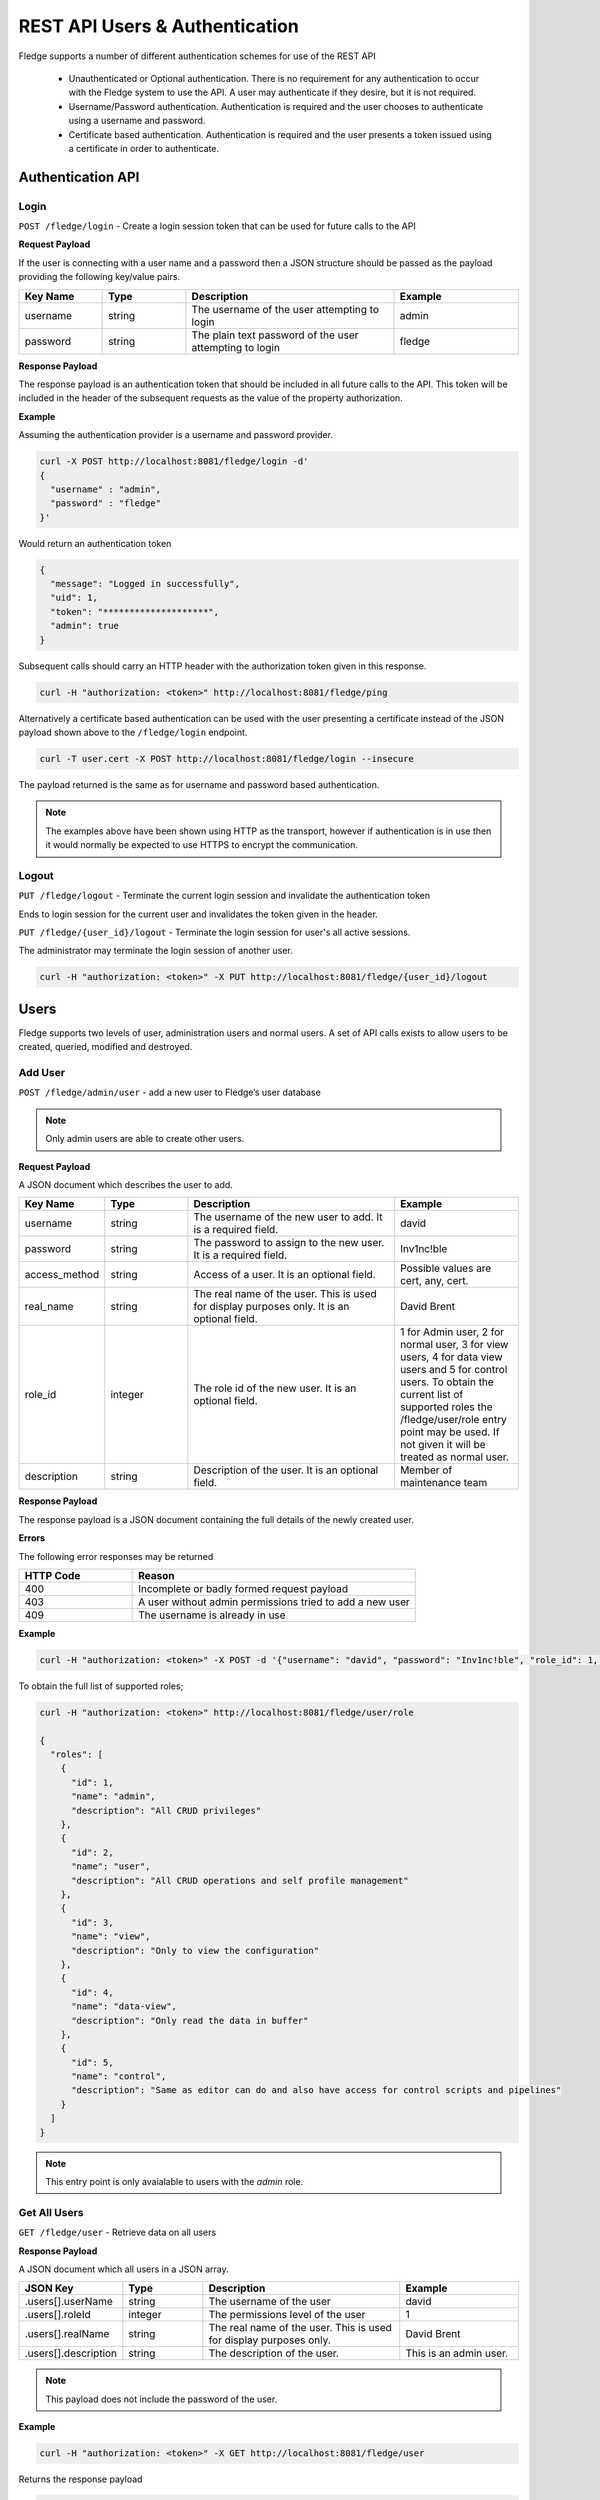 *******************************
REST API Users & Authentication
*******************************

Fledge supports a number of different authentication schemes for use of the REST API

  - Unauthenticated or Optional authentication. There is no requirement for any authentication to occur with the Fledge system to use the API. A user may authenticate if they desire, but it is not required.

  - Username/Password authentication. Authentication is required and the user chooses to authenticate using a username and password.

  - Certificate based authentication. Authentication is required and the user presents a token issued using a certificate in order to authenticate.

Authentication API
==================

Login
-----

``POST /fledge/login`` - Create a login session token that can be used for future calls to the API


**Request Payload** 

If the user is connecting with a user name and a password then a JSON structure should be passed as the payload providing the following key/value pairs.

.. list-table::
    :widths: 20 20 50 30
    :header-rows: 1

    * - Key Name
      - Type
      - Description
      - Example
    * - username
      - string
      - The username of the user attempting to login
      - admin
    * - password
      - string
      - The plain text password of the user attempting to login
      - fledge

**Response Payload**

The response payload is an authentication token that should be included in all future calls to the API. This token will be included in the header of the subsequent requests as the value of the property authorization.

**Example**

Assuming the authentication provider is a username and password provider.

.. code-block:: console

    curl -X POST http://localhost:8081/fledge/login -d'
    {
      "username" : "admin",
      "password" : "fledge"
    }'

Would return an authentication token

.. code-block:: json 

    {
      "message": "Logged in successfully",
      "uid": 1,
      "token": "********************",
      "admin": true
    }

Subsequent calls should carry an HTTP header with the authorization token given in this response.

.. code-block:: console

   curl -H "authorization: <token>" http://localhost:8081/fledge/ping

Alternatively a certificate based authentication can be used with the user presenting a certificate instead of the JSON payload shown above to the ``/fledge/login`` endpoint.

.. code-block:: console

   curl -T user.cert -X POST http://localhost:8081/fledge/login --insecure

The payload returned is the same as for username and password based authentication.

.. note::

   The examples above have been shown using HTTP as the transport, however if authentication is in use then it would normally be expected to use HTTPS to encrypt the communication.

Logout
------

``PUT /fledge/logout`` - Terminate the current login session and invalidate the authentication token

Ends to login session for the current user and invalidates the token given in the header.

``PUT /fledge/{user_id}/logout`` - Terminate the login session for user's all active sessions.

The administrator may terminate the login session of another user.

.. code-block:: console

   curl -H "authorization: <token>" -X PUT http://localhost:8081/fledge/{user_id}/logout

Users
=====

Fledge supports two levels of user, administration users and normal users. A set of API calls exists to allow users to be created, queried, modified and destroyed. 

Add User
--------

``POST /fledge/admin/user`` - add a new user to Fledge’s user database

.. note::

   Only admin users are able to create other users.


**Request Payload**

A JSON document which describes the user to add.

.. list-table::
    :widths: 20 20 50 30
    :header-rows: 1

    * - Key Name
      - Type
      - Description
      - Example
    * - username
      - string
      - The username of the new user to add. It is a required field.
      - david
    * - password
      - string
      - The password to assign to the new user. It is a required field.
      - Inv1nc!ble
    * - access_method
      - string
      - Access of a user. It is an optional field.
      - Possible values are cert, any, cert.
    * - real_name
      - string
      - The real name of the user. This is used for display purposes only. It is an optional field.
      - David Brent
    * - role_id
      - integer
      - The role id of the new user. It is an optional field.
      - 1 for Admin user, 2 for normal user, 3 for view users, 4 for data view users and 5 for control users. To obtain the current list of supported roles the /fledge/user/role entry point may be used. If not given it will be treated as normal user.
    * - description
      - string
      - Description of the user. It is an optional field.
      - Member of maintenance team


**Response Payload**

The response payload is a JSON document containing the full details of the newly created user.

**Errors**

The following error responses may be returned

.. list-table::
    :widths: 20 50
    :header-rows: 1

    * - HTTP Code
      - Reason
    * - 400
      - Incomplete or badly formed request payload
    * - 403
      - A user without admin permissions tried to add a new user
    * - 409
      - The username is already in use


**Example**

.. code-block:: console

    curl -H "authorization: <token>" -X POST -d '{"username": "david", "password": "Inv1nc!ble", "role_id": 1, "real_name": "David Brent"}' http://localhost:8081/fledge/admin/user

To obtain the full list of supported roles;

.. code-block:: console

    curl -H "authorization: <token>" http://localhost:8081/fledge/user/role

    {
      "roles": [
        {
          "id": 1,
          "name": "admin",
          "description": "All CRUD privileges"
        },
        {
          "id": 2,
          "name": "user",
          "description": "All CRUD operations and self profile management"
        },
        {
          "id": 3,
          "name": "view",
          "description": "Only to view the configuration"
        },
        {
          "id": 4,
          "name": "data-view",
          "description": "Only read the data in buffer"
        },
        {
          "id": 5,
          "name": "control",
          "description": "Same as editor can do and also have access for control scripts and pipelines"
        }
      ]
    }

.. note::

   This entry point is only avaialable to users with the *admin* role.

Get All Users
-------------

``GET /fledge/user`` - Retrieve data on all users

**Response Payload**

A JSON document which all users in a JSON array.

.. list-table::
    :widths: 20 20 50 30
    :header-rows: 1

    * - JSON Key
      - Type
      - Description
      - Example
    * - .users[].userName
      - string
      - The username of the user
      - david
    * - .users[].roleId
      - integer
      - The permissions level of the user
      - 1
    * - .users[].realName
      - string
      - The real name of the user. This is used for display purposes only.
      - David Brent
    * - .users[].description
      - string
      - The description of the user.
      - This is an admin user.

.. note::

   This payload does not include the password of the user.

**Example**

.. code-block:: console

   curl -H "authorization: <token>" -X GET http://localhost:8081/fledge/user


Returns the response payload

.. code-block:: json

    {
        "users" : [
                    {
                       "userId"       : 1,
                       "userName"     : "admin",
                       "roleId"       : 1,
                       "accessMethod" : "any",
                       "realName"     : "Admin user",
                       "description"  : "admin user"
                    },
                    {
                       "userId"       : 2,
                       "userName"     : "david",
                       "realName"     : "David Brent",
                       "accessMethod" : "any",
                       "roleId"       : 1,
                       "description"  : "OT Department Head"
                    },
                    {
                       "userId"       : 3,
                       "userName"     : "paul",
                       "realName"     : "Paul Smith"
                       "roleId"       : 2,
                       "accessMethod" : "any",
                       "description"  : "OT Supervisor"
                    }
                  ]
    }

Update User
-----------

``PUT /fledge/user`` - Allows a user to update their own user information

**Request Payload**

A JSON document which describes the updates to the user record.

.. list-table::
    :widths: 20 20 50 30
    :header-rows: 1

    * - Key Name
      - string
      - description
      - Example
    * - real_name
      - string
      - The real name of the user. This is used for display purposes only.
      - David Brent


.. note::

    A user can only update their own real name, other information must be updated by an admin user.

**Response Payload**

The response payload is a JSON document containing a message as to the success of the operation.

**Errors**

The following error responses may be returned

.. list-table::
    :widths: 20 50 
    :header-rows: 1

    * - HTTP Code
      - Reason
    * - 400
      - Incomplete or badly formed request payload

**Example**

.. code-block:: console

   curl -H "authorization: <token>" -X PUT /fledge/user -d '{"real_name": "Dave Brent"}'

Change Password
---------------

``PUT /fledge/user/{userid}/password`` - change the password for the current user

**Request Payload**

A JSON document that contains the old and new passwords.

.. list-table::
    :widths: 20 20 50 30
    :header-rows: 1

    * - Key Name
      - string
      - description
      - Example
    * - current_password
      - string
      - The current password of the user
      - Inv1nc!ble
    * - new_password
      - string
      - The new password of the user
      - F0gl!mp1

**Response Payload**

A message as to the success of the operation

**Example**

.. code-block:: console

    curl -X PUT -d '{"current_password": "Inv1nc!ble", "new_password": "F0gl!mp1"}' http://localhost:8081/fledge/user/{user_id}/password

Admin Update User
-----------------

``PUT /fledge/admin/user`` - An admin user can update any user's information

**Request Payload**

A JSON document which describes the updates to the user record.

.. list-table::
    :widths: 20 20 50 30
    :header-rows: 1

    * - Name
      - Type
      - Description
      - Example
    * - description
      - string
      - The description of a user
      - david
    * - access_method
      - string
      - The permissions that new user should be given
      - Possible values are cert, any, cert.
    * - real_name
      - string
      - The real name of the user. This is used for display purposes only.
      - David Brent

**Response Payload**

The response payload is a JSON document containing the user information.

**Errors**

The following error responses may be returned

.. list-table::
    :widths: 20 50 
    :header-rows: 1

    * - HTTP Code
      - Reason
    * - 400
      - Incomplete or badly formed request payload
    * - 403
      - A user without admin permissions tried to add a new user
    * - 409
      - The username is already in use

**Example**

.. code-block:: console

   curl -H "authorization: <token>" -X PUT -d '{"description": "OT Department Head", "real_name": "David Brent", "access_method": "pwd"}' http://localhost:8081/fledge/admin/{user_id}

Delete User
-----------

``DELETE /fledge/admin/user/{userID}/delete`` - delete a user


The delete user call can only be made by users with administrator privileges. If a user that is currently logged in is removed then that user will be forcibly logged out of the system.

.. note::

   The user with the user name admin can not be removed from the system.

**Example**

.. code-block:: console 

	curl -H "authorization: <token>" -X DELETE  http://localhost:8081/fledge/admin/{user_id}/delete
